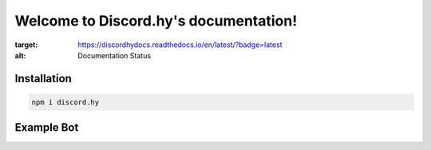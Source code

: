Welcome to Discord.hy's documentation!
==================================================

.. image:: https://readthedocs.org/projects/discordhydocs/badge/?version=latest
:target: https://discordhydocs.readthedocs.io/en/latest/?badge=latest
:alt: Documentation Status

Installation
------------

.. code-block:: text

   npm i discord.hy

Example Bot
-----------

.. code-black:: javascript
   
   const Discord = require('discord.hy');
   let client = new Discord.Client()

   client.on("message", msg => {
       if(msg.content === "HM!test"){
          let embed = new Discord.RichEmbed()
               .setTitle("test");
        client.channels.cache.get("715249602479259669").send(embed)
       }
   })

   client.on('ready', () => {
       console.log(`ready with ${client.users.cache.size} users`);
       console.timeEnd('magic');
     });
   
   client.login(token)
   

